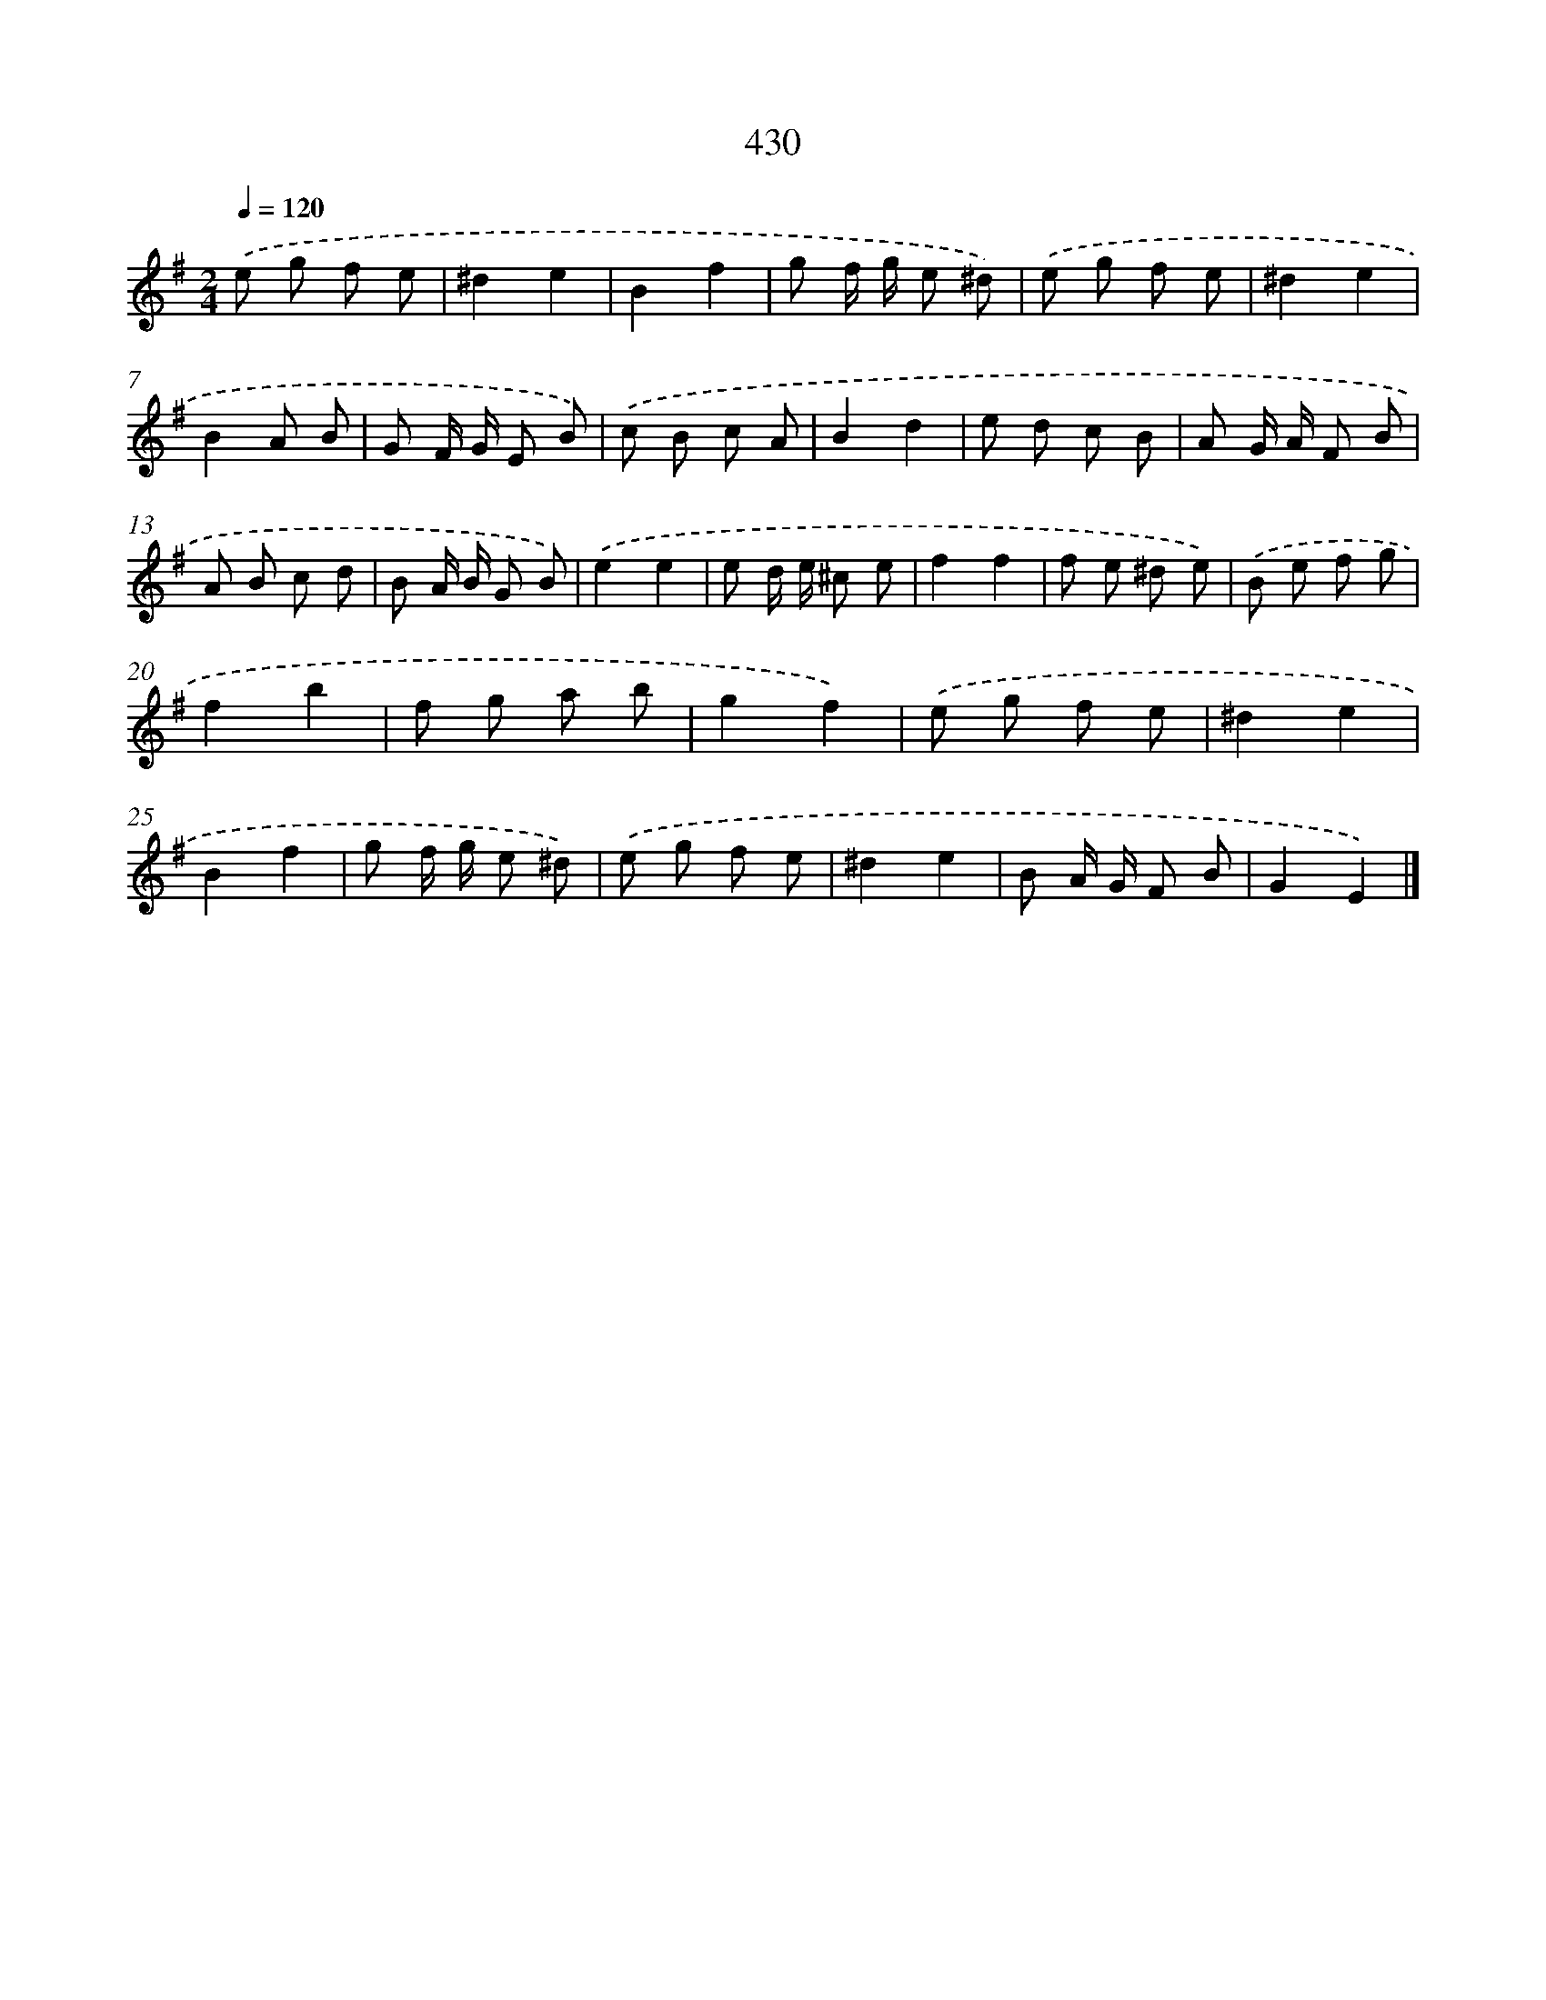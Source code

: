 X: 12134
T: 430
%%abc-version 2.0
%%abcx-abcm2ps-target-version 5.9.1 (29 Sep 2008)
%%abc-creator hum2abc beta
%%abcx-conversion-date 2018/11/01 14:37:22
%%humdrum-veritas 4136180517
%%humdrum-veritas-data 1924280908
%%continueall 1
%%barnumbers 0
L: 1/8
M: 2/4
Q: 1/4=120
K: G clef=treble
.('e g f e |
^d2e2 |
B2f2 |
g f/ g/ e ^d) |
.('e g f e |
^d2e2 |
B2A B |
G F/ G/ E B) |
.('c B c A |
B2d2 |
e d c B |
A G/ A/ F B |
A B c d |
B A/ B/ G B) |
.('e2e2 |
e d/ e/ ^c e |
f2f2 |
f e ^d e) |
.('B e f g |
f2b2 |
f g a b |
g2f2) |
.('e g f e |
^d2e2 |
B2f2 |
g f/ g/ e ^d) |
.('e g f e |
^d2e2 |
B A/ G/ F B |
G2E2) |]
